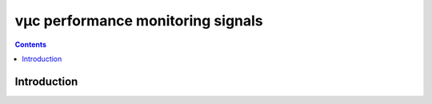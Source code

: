 ==================================
vµc performance monitoring signals
==================================

.. contents::


Introduction
============

.. todo:: write me
